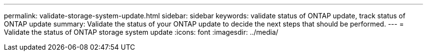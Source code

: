 ---
permalink: validate-storage-system-update.html
sidebar: sidebar
keywords: validate status of ONTAP update, track status of ONTAP update
summary: Validate the status of your ONTAP update to decide the next steps that should be performed.
---
= Validate the status of ONTAP storage system update
:icons: font    
:imagesdir: ../media/

[.lead]



